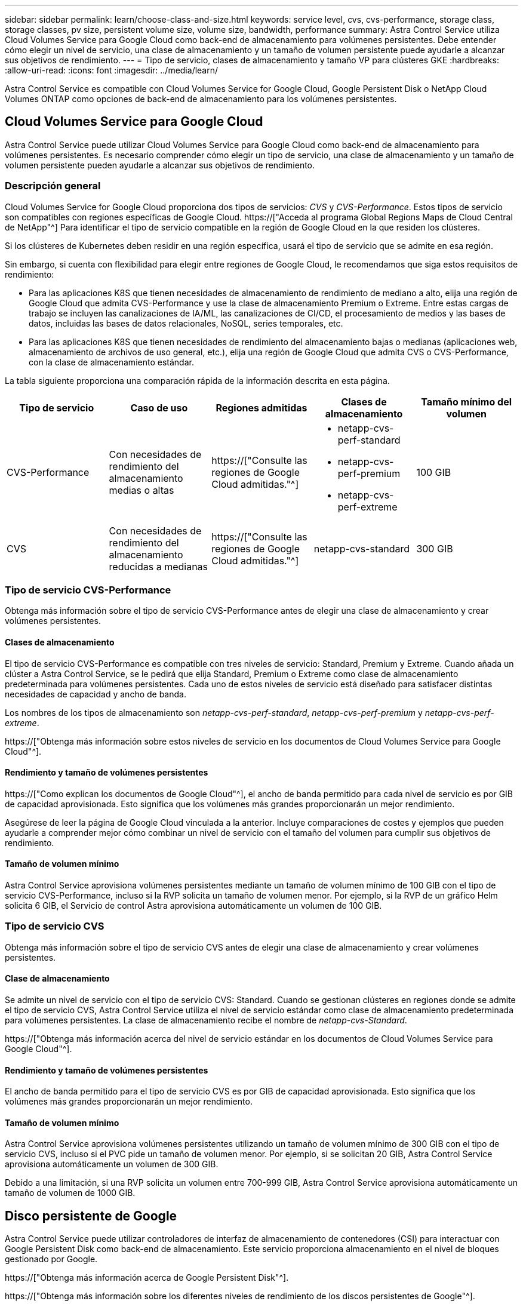 ---
sidebar: sidebar 
permalink: learn/choose-class-and-size.html 
keywords: service level, cvs, cvs-performance, storage class, storage classes, pv size, persistent volume size, volume size, bandwidth, performance 
summary: Astra Control Service utiliza Cloud Volumes Service para Google Cloud como back-end de almacenamiento para volúmenes persistentes. Debe entender cómo elegir un nivel de servicio, una clase de almacenamiento y un tamaño de volumen persistente puede ayudarle a alcanzar sus objetivos de rendimiento. 
---
= Tipo de servicio, clases de almacenamiento y tamaño VP para clústeres GKE
:hardbreaks:
:allow-uri-read: 
:icons: font
:imagesdir: ../media/learn/


[role="lead"]
Astra Control Service es compatible con Cloud Volumes Service for Google Cloud, Google Persistent Disk o NetApp Cloud Volumes ONTAP como opciones de back-end de almacenamiento para los volúmenes persistentes.



== Cloud Volumes Service para Google Cloud

Astra Control Service puede utilizar Cloud Volumes Service para Google Cloud como back-end de almacenamiento para volúmenes persistentes. Es necesario comprender cómo elegir un tipo de servicio, una clase de almacenamiento y un tamaño de volumen persistente pueden ayudarle a alcanzar sus objetivos de rendimiento.



=== Descripción general

Cloud Volumes Service for Google Cloud proporciona dos tipos de servicios: _CVS_ y _CVS-Performance_. Estos tipos de servicio son compatibles con regiones específicas de Google Cloud. https://["Acceda al programa Global Regions Maps de Cloud Central de NetApp"^] Para identificar el tipo de servicio compatible en la región de Google Cloud en la que residen los clústeres.

Si los clústeres de Kubernetes deben residir en una región específica, usará el tipo de servicio que se admite en esa región.

Sin embargo, si cuenta con flexibilidad para elegir entre regiones de Google Cloud, le recomendamos que siga estos requisitos de rendimiento:

* Para las aplicaciones K8S que tienen necesidades de almacenamiento de rendimiento de mediano a alto, elija una región de Google Cloud que admita CVS-Performance y use la clase de almacenamiento Premium o Extreme. Entre estas cargas de trabajo se incluyen las canalizaciones de IA/ML, las canalizaciones de CI/CD, el procesamiento de medios y las bases de datos, incluidas las bases de datos relacionales, NoSQL, series temporales, etc.
* Para las aplicaciones K8S que tienen necesidades de rendimiento del almacenamiento bajas o medianas (aplicaciones web, almacenamiento de archivos de uso general, etc.), elija una región de Google Cloud que admita CVS o CVS-Performance, con la clase de almacenamiento estándar.


La tabla siguiente proporciona una comparación rápida de la información descrita en esta página.

[cols="5*"]
|===
| Tipo de servicio | Caso de uso | Regiones admitidas | Clases de almacenamiento | Tamaño mínimo del volumen 


| CVS-Performance | Con necesidades de rendimiento del almacenamiento medias o altas | https://["Consulte las regiones de Google Cloud admitidas."^]  a| 
* netapp-cvs-perf-standard
* netapp-cvs-perf-premium
* netapp-cvs-perf-extreme

| 100 GIB 


| CVS | Con necesidades de rendimiento del almacenamiento reducidas a medianas | https://["Consulte las regiones de Google Cloud admitidas."^] | netapp-cvs-standard | 300 GIB 
|===


=== Tipo de servicio CVS-Performance

Obtenga más información sobre el tipo de servicio CVS-Performance antes de elegir una clase de almacenamiento y crear volúmenes persistentes.



==== Clases de almacenamiento

El tipo de servicio CVS-Performance es compatible con tres niveles de servicio: Standard, Premium y Extreme. Cuando añada un clúster a Astra Control Service, se le pedirá que elija Standard, Premium o Extreme como clase de almacenamiento predeterminada para volúmenes persistentes. Cada uno de estos niveles de servicio está diseñado para satisfacer distintas necesidades de capacidad y ancho de banda.

Los nombres de los tipos de almacenamiento son _netapp-cvs-perf-standard_, _netapp-cvs-perf-premium_ y _netapp-cvs-perf-extreme_.

https://["Obtenga más información sobre estos niveles de servicio en los documentos de Cloud Volumes Service para Google Cloud"^].



==== Rendimiento y tamaño de volúmenes persistentes

https://["Como explican los documentos de Google Cloud"^], el ancho de banda permitido para cada nivel de servicio es por GIB de capacidad aprovisionada. Esto significa que los volúmenes más grandes proporcionarán un mejor rendimiento.

Asegúrese de leer la página de Google Cloud vinculada a la anterior. Incluye comparaciones de costes y ejemplos que pueden ayudarle a comprender mejor cómo combinar un nivel de servicio con el tamaño del volumen para cumplir sus objetivos de rendimiento.



==== Tamaño de volumen mínimo

Astra Control Service aprovisiona volúmenes persistentes mediante un tamaño de volumen mínimo de 100 GIB con el tipo de servicio CVS-Performance, incluso si la RVP solicita un tamaño de volumen menor. Por ejemplo, si la RVP de un gráfico Helm solicita 6 GIB, el Servicio de control Astra aprovisiona automáticamente un volumen de 100 GIB.



=== Tipo de servicio CVS

Obtenga más información sobre el tipo de servicio CVS antes de elegir una clase de almacenamiento y crear volúmenes persistentes.



==== Clase de almacenamiento

Se admite un nivel de servicio con el tipo de servicio CVS: Standard. Cuando se gestionan clústeres en regiones donde se admite el tipo de servicio CVS, Astra Control Service utiliza el nivel de servicio estándar como clase de almacenamiento predeterminada para volúmenes persistentes. La clase de almacenamiento recibe el nombre de _netapp-cvs-Standard_.

https://["Obtenga más información acerca del nivel de servicio estándar en los documentos de Cloud Volumes Service para Google Cloud"^].



==== Rendimiento y tamaño de volúmenes persistentes

El ancho de banda permitido para el tipo de servicio CVS es por GIB de capacidad aprovisionada. Esto significa que los volúmenes más grandes proporcionarán un mejor rendimiento.



==== Tamaño de volumen mínimo

Astra Control Service aprovisiona volúmenes persistentes utilizando un tamaño de volumen mínimo de 300 GIB con el tipo de servicio CVS, incluso si el PVC pide un tamaño de volumen menor. Por ejemplo, si se solicitan 20 GIB, Astra Control Service aprovisiona automáticamente un volumen de 300 GIB.

Debido a una limitación, si una RVP solicita un volumen entre 700-999 GIB, Astra Control Service aprovisiona automáticamente un tamaño de volumen de 1000 GIB.



== Disco persistente de Google

Astra Control Service puede utilizar controladores de interfaz de almacenamiento de contenedores (CSI) para interactuar con Google Persistent Disk como back-end de almacenamiento. Este servicio proporciona almacenamiento en el nivel de bloques gestionado por Google.

https://["Obtenga más información acerca de Google Persistent Disk"^].

https://["Obtenga más información sobre los diferentes niveles de rendimiento de los discos persistentes de Google"^].



== Cloud Volumes ONTAP de NetApp

Para obtener información específica sobre la configuración de Cloud Volumes ONTAP de NetApp, incluidas las recomendaciones de rendimiento, visite https://["Documentación de Cloud Volumes ONTAP de NetApp"^].

